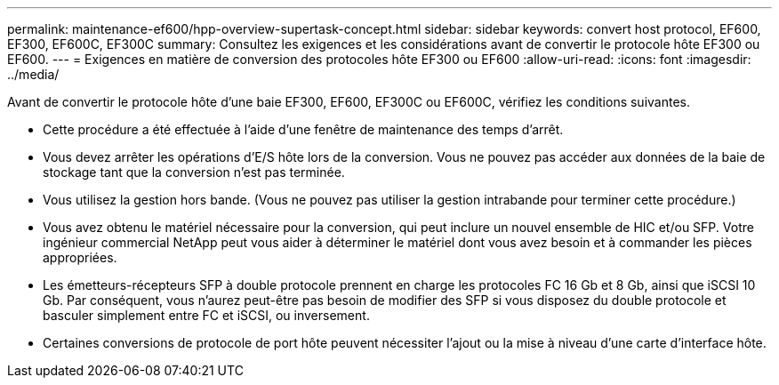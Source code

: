 ---
permalink: maintenance-ef600/hpp-overview-supertask-concept.html 
sidebar: sidebar 
keywords: convert host protocol, EF600, EF300, EF600C, EF300C 
summary: Consultez les exigences et les considérations avant de convertir le protocole hôte EF300 ou EF600. 
---
= Exigences en matière de conversion des protocoles hôte EF300 ou EF600
:allow-uri-read: 
:icons: font
:imagesdir: ../media/


[role="lead"]
Avant de convertir le protocole hôte d'une baie EF300, EF600, EF300C ou EF600C, vérifiez les conditions suivantes.

* Cette procédure a été effectuée à l'aide d'une fenêtre de maintenance des temps d'arrêt.
* Vous devez arrêter les opérations d'E/S hôte lors de la conversion. Vous ne pouvez pas accéder aux données de la baie de stockage tant que la conversion n'est pas terminée.
* Vous utilisez la gestion hors bande. (Vous ne pouvez pas utiliser la gestion intrabande pour terminer cette procédure.)
* Vous avez obtenu le matériel nécessaire pour la conversion, qui peut inclure un nouvel ensemble de HIC et/ou SFP. Votre ingénieur commercial NetApp peut vous aider à déterminer le matériel dont vous avez besoin et à commander les pièces appropriées.
* Les émetteurs-récepteurs SFP à double protocole prennent en charge les protocoles FC 16 Gb et 8 Gb, ainsi que iSCSI 10 Gb. Par conséquent, vous n'aurez peut-être pas besoin de modifier des SFP si vous disposez du double protocole et basculer simplement entre FC et iSCSI, ou inversement.
* Certaines conversions de protocole de port hôte peuvent nécessiter l'ajout ou la mise à niveau d'une carte d'interface hôte.

